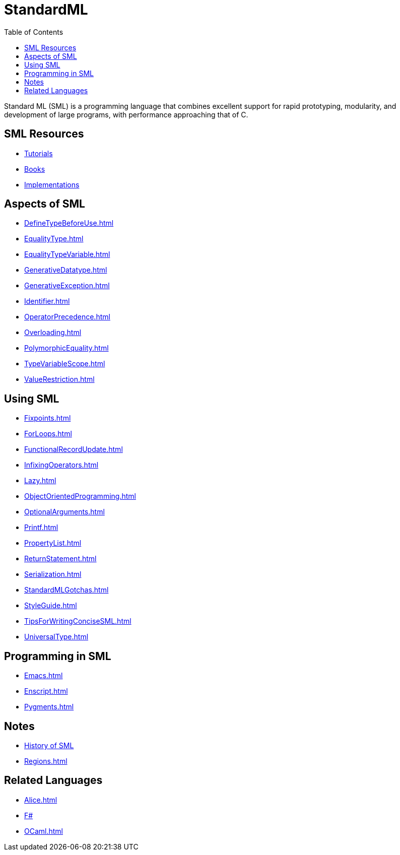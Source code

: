 = StandardML
:toc:

Standard ML (SML) is a programming language that combines excellent
support for rapid prototyping, modularity, and development of large
programs, with performance approaching that of C.

== SML Resources

* <<StandardMLTutorials#,Tutorials>>
* <<StandardMLBooks#,Books>>
* <<StandardMLImplementations#,Implementations>>
// * http://google.com/coop/cse?cx=014714656471597805969%3Afzuz7eybmcy[SML web search] from Google Co-op

== Aspects of SML

* <<DefineTypeBeforeUse#>>
* <<EqualityType#>>
* <<EqualityTypeVariable#>>
* <<GenerativeDatatype#>>
* <<GenerativeException#>>
* <<Identifier#>>
* <<OperatorPrecedence#>>
* <<Overloading#>>
* <<PolymorphicEquality#>>
* <<TypeVariableScope#>>
* <<ValueRestriction#>>

== Using SML

* <<Fixpoints#>>
* <<ForLoops#>>
* <<FunctionalRecordUpdate#>>
* <<InfixingOperators#>>
* <<Lazy#>>
* <<ObjectOrientedProgramming#>>
* <<OptionalArguments#>>
* <<Printf#>>
* <<PropertyList#>>
* <<ReturnStatement#>>
* <<Serialization#>>
* <<StandardMLGotchas#>>
* <<StyleGuide#>>
* <<TipsForWritingConciseSML#>>
* <<UniversalType#>>

== Programming in SML

* <<Emacs#>>
* <<Enscript#>>
* <<Pygments#>>

== Notes

* <<StandardMLHistory#,History of SML>>
* <<Regions#>>

== Related Languages

* <<Alice#>>
* <<FSharp#,F#>>
* <<OCaml#>>
